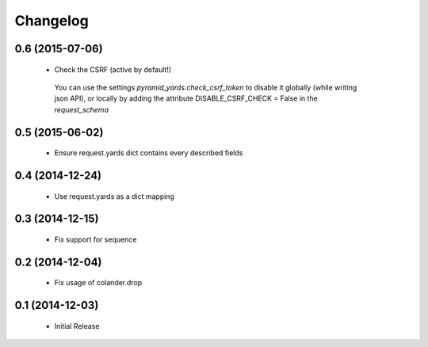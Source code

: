 Changelog
=========

0.6 (2015-07-06)
----------------

 * Check the CSRF (active by default!)
 
  You can use the settings `pyramid_yards.check_csrf_token` to disable it
  globally (while writing json API), or locally by adding the attribute
  DISABLE_CSRF_CHECK = False in the `request_schema`


0.5 (2015-06-02)
----------------

 * Ensure request.yards dict contains every described fields


0.4 (2014-12-24)
----------------

 * Use request.yards as a dict mapping


0.3 (2014-12-15)
----------------

 * Fix support for sequence

0.2 (2014-12-04)
----------------

 * Fix usage of colander.drop

0.1 (2014-12-03)
----------------

 * Initial Release

 

